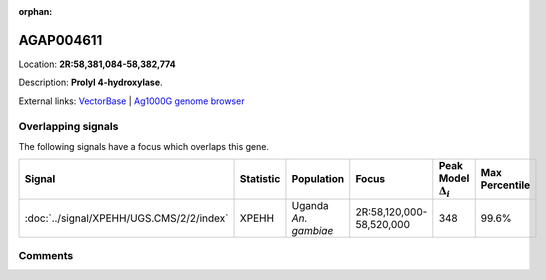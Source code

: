 :orphan:



AGAP004611
==========

Location: **2R:58,381,084-58,382,774**



Description: **Prolyl 4-hydroxylase**.

External links:
`VectorBase <https://www.vectorbase.org/Anopheles_gambiae/Gene/Summary?g=AGAP004611>`_ |
`Ag1000G genome browser <https://www.malariagen.net/apps/ag1000g/phase1-AR3/index.html?genome_region=2R:58381084-58382774#genomebrowser>`_

Overlapping signals
-------------------

The following signals have a focus which overlaps this gene.

.. cssclass:: table-hover
.. list-table::
    :widths: auto
    :header-rows: 1

    * - Signal
      - Statistic
      - Population
      - Focus
      - Peak Model :math:`\Delta_{i}`
      - Max Percentile
    * - :doc:`../signal/XPEHH/UGS.CMS/2/2/index`
      - XPEHH
      - Uganda *An. gambiae*
      - 2R:58,120,000-58,520,000
      - 348
      - 99.6%
    






Comments
--------


.. raw:: html

    <div id="disqus_thread"></div>
    <script>
    
    var disqus_config = function () {
        this.page.identifier = '/gene/AGAP004611';
    };
    
    (function() { // DON'T EDIT BELOW THIS LINE
    var d = document, s = d.createElement('script');
    s.src = 'https://agam-selection-atlas.disqus.com/embed.js';
    s.setAttribute('data-timestamp', +new Date());
    (d.head || d.body).appendChild(s);
    })();
    </script>
    <noscript>Please enable JavaScript to view the <a href="https://disqus.com/?ref_noscript">comments.</a></noscript>


